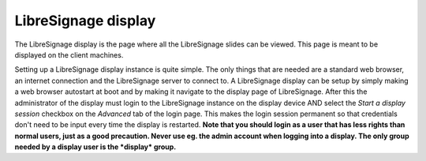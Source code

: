 ####################
LibreSignage display
####################

The LibreSignage display is the page where all the LibreSignage slides
can be viewed. This page is meant to be displayed on the client machines.

Setting up a LibreSignage display instance is quite simple. The only
things that are needed are a standard web browser, an internet
connection and the LibreSignage server to connect to. A LibreSignage
display can be setup by simply making a web browser autostart at boot
and by making it navigate to the display page of LibreSignage. After
this the administrator of the display must login to the LibreSignage
instance on the display device AND select the *Start a display session*
checkbox on the *Advanced* tab of the login page. This makes the login
session permanent so that credentials don't need to be input every
time the display is restarted. **Note that you should login as a user
that has less rights than normal users, just as a good precaution.
Never use eg. the admin account when logging into a display. The only
group needed by a display user is the *display* group.**



